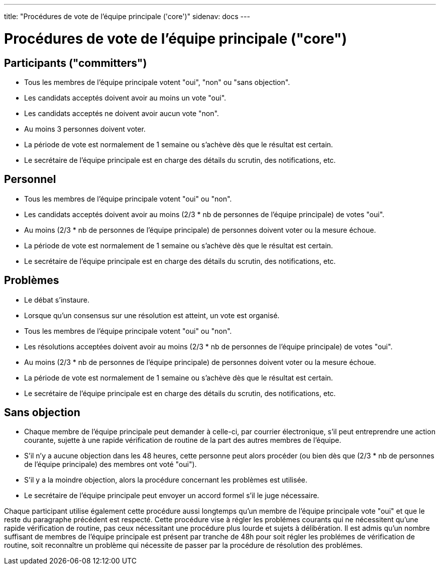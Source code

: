 ---
title: "Procédures de vote de l'équipe principale ('core')"
sidenav: docs
--- 

= Procédures de vote de l'équipe principale ("core")

== Participants ("committers")

* Tous les membres de l'équipe principale votent "oui", "non" ou "sans objection".
* Les candidats acceptés doivent avoir au moins un vote "oui".
* Les candidats acceptés ne doivent avoir aucun vote "non".
* Au moins 3 personnes doivent voter.
* La période de vote est normalement de 1 semaine ou s'achève dès que le résultat est certain.
* Le secrétaire de l'équipe principale est en charge des détails du scrutin, des notifications, etc.

== Personnel

* Tous les membres de l'équipe principale votent "oui" ou "non".
* Les candidats acceptés doivent avoir au moins (2/3 * nb de personnes de l'équipe principale) de votes "oui".
* Au moins (2/3 * nb de personnes de l'équipe principale) de personnes doivent voter ou la mesure échoue.
* La période de vote est normalement de 1 semaine ou s'achève dès que le résultat est certain.
* Le secrétaire de l'équipe principale est en charge des détails du scrutin, des notifications, etc.

== Problèmes

* Le débat s'instaure.
* Lorsque qu'un consensus sur une résolution est atteint, un vote est organisé.
* Tous les membres de l'équipe principale votent "oui" ou "non".
* Les résolutions acceptées doivent avoir au moins (2/3 * nb de personnes de l'équipe principale) de votes "oui".
* Au moins (2/3 * nb de personnes de l'équipe principale) de personnes doivent voter ou la mesure échoue.
* La période de vote est normalement de 1 semaine ou s'achève dès que le résultat est certain.
* Le secrétaire de l'équipe principale est en charge des détails du scrutin, des notifications, etc.

== Sans objection

* Chaque membre de l'équipe principale peut demander à celle-ci, par courrier électronique, s'il peut entreprendre une action courante, sujette à une rapide vérification de routine de la part des autres membres de l'équipe.
* S'il n'y a aucune objection dans les 48 heures, cette personne peut alors procéder (ou bien dès que (2/3 * nb de personnes de l'équipe principale) des membres ont voté "oui").
* S'il y a la moindre objection, alors la procédure concernant les problèmes est utilisée.
* Le secrétaire de l'équipe principale peut envoyer un accord formel s'il le juge nécessaire.

Chaque participant utilise également cette procédure aussi longtemps qu'un membre de l'équipe principale vote "oui" et que le reste du paragraphe précédent est respecté. Cette procédure vise à régler les problémes courants qui ne nécessitent qu'une rapide vérification de routine, pas ceux nécessitant une procédure plus lourde et sujets à délibération. Il est admis qu'un nombre suffisant de membres de l'équipe principale est présent par tranche de 48h pour soit régler les problémes de vérification de routine, soit reconnaître un problème qui nécessite de passer par la procédure de résolution des problémes.
